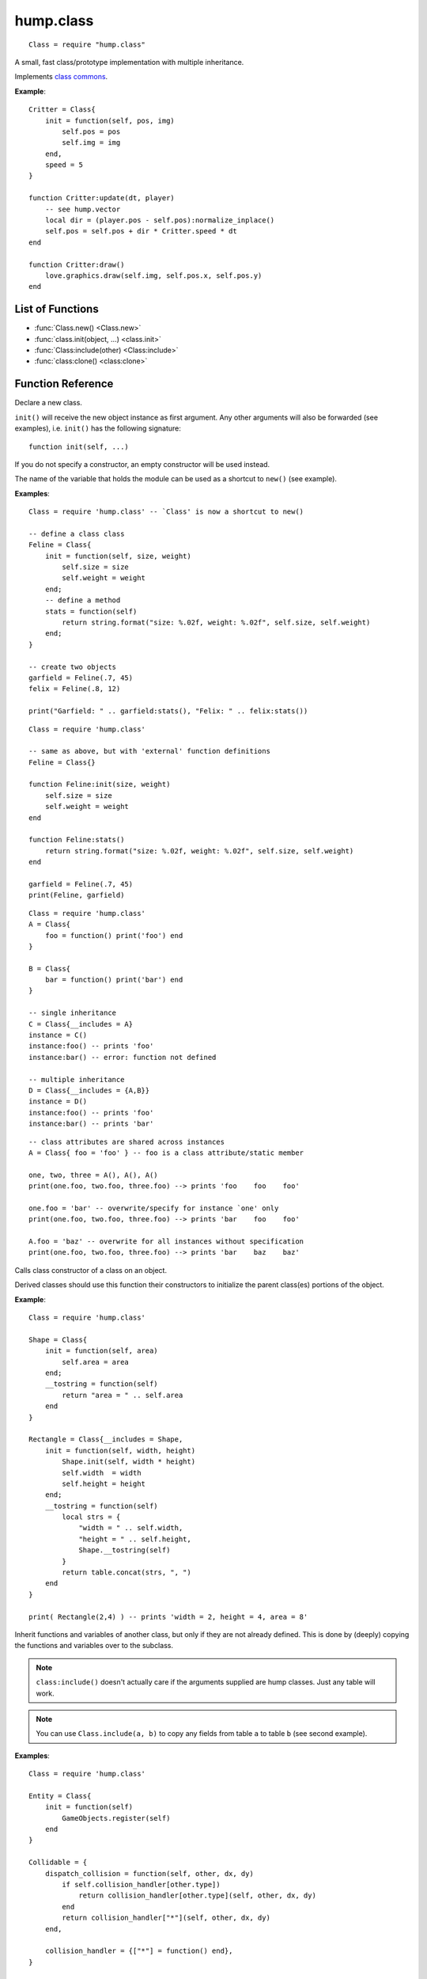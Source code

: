 hump.class
==========

::

    Class = require "hump.class"

A small, fast class/prototype implementation with multiple inheritance.

Implements `class commons <https://github.com/bartbes/Class-Commons>`_.

**Example**::

    Critter = Class{
        init = function(self, pos, img)
            self.pos = pos
            self.img = img
        end,
        speed = 5
    }
    
    function Critter:update(dt, player)
        -- see hump.vector
        local dir = (player.pos - self.pos):normalize_inplace()
        self.pos = self.pos + dir * Critter.speed * dt
    end
    
    function Critter:draw()
        love.graphics.draw(self.img, self.pos.x, self.pos.y)
    end

List of Functions
-----------------

* :func:`Class.new() <Class.new>`
* :func:`class.init(object, ...) <class.init>`
* :func:`Class:include(other) <Class:include>`
* :func:`class:clone() <class:clone>`

Function Reference
------------------

.. function:: Class.new()
              Class.new({init = constructor, __includes = parents, ...})

   :param function constructor:  Class constructor. Can be accessed with ``theclass.init(object, ...)``. (optional)
   :param class or table of classes parents: Classes to inherit from. Can either be a single class or a table of classes. (optional)
   :param mixed ...:  Any other fields or methods common to all instances of this class. (optional)
   :returns: The class.


Declare a new class.

``init()`` will receive the new object instance as first argument. Any other
arguments will also be forwarded (see examples), i.e. ``init()`` has the
following signature::

    function init(self, ...)

If you do not specify a constructor, an empty constructor will be used instead.

The name of the variable that holds the module can be used as a shortcut to
``new()`` (see example).

**Examples**::

    Class = require 'hump.class' -- `Class' is now a shortcut to new()
    
    -- define a class class
    Feline = Class{
        init = function(self, size, weight)
            self.size = size
            self.weight = weight
        end;
        -- define a method
        stats = function(self)
            return string.format("size: %.02f, weight: %.02f", self.size, self.weight)
        end;
    }
    
    -- create two objects
    garfield = Feline(.7, 45)
    felix = Feline(.8, 12)
    
    print("Garfield: " .. garfield:stats(), "Felix: " .. felix:stats())

::

    Class = require 'hump.class'
    
    -- same as above, but with 'external' function definitions
    Feline = Class{}
    
    function Feline:init(size, weight)
        self.size = size
        self.weight = weight
    end
    
    function Feline:stats()
        return string.format("size: %.02f, weight: %.02f", self.size, self.weight)
    end
    
    garfield = Feline(.7, 45)
    print(Feline, garfield)

::

    Class = require 'hump.class'
    A = Class{
        foo = function() print('foo') end
    }
    
    B = Class{
        bar = function() print('bar') end
    }
    
    -- single inheritance
    C = Class{__includes = A}
    instance = C()
    instance:foo() -- prints 'foo'
    instance:bar() -- error: function not defined
    
    -- multiple inheritance
    D = Class{__includes = {A,B}}
    instance = D()
    instance:foo() -- prints 'foo'
    instance:bar() -- prints 'bar'

::

    -- class attributes are shared across instances
    A = Class{ foo = 'foo' } -- foo is a class attribute/static member
    
    one, two, three = A(), A(), A()
    print(one.foo, two.foo, three.foo) --> prints 'foo    foo    foo'
    
    one.foo = 'bar' -- overwrite/specify for instance `one' only
    print(one.foo, two.foo, three.foo) --> prints 'bar    foo    foo'
    
    A.foo = 'baz' -- overwrite for all instances without specification
    print(one.foo, two.foo, three.foo) --> prints 'bar    baz    baz'


.. function:: class.init(object, ...)

   :param Object object: The object. Usually ``self``.
   :param mixed ...: Arguments to pass to the constructor.
   :returns: Whatever the parent class constructor returns.


Calls class constructor of a class on an object.

Derived classes should use this function their constructors to initialize the
parent class(es) portions of the object.

**Example**::

    Class = require 'hump.class'
    
    Shape = Class{
        init = function(self, area)
            self.area = area
        end;
        __tostring = function(self)
            return "area = " .. self.area
        end
    }
    
    Rectangle = Class{__includes = Shape,
        init = function(self, width, height)
            Shape.init(self, width * height)
            self.width  = width
            self.height = height
        end;
        __tostring = function(self)
            local strs = {
                "width = " .. self.width,
                "height = " .. self.height,
                Shape.__tostring(self)
            }
            return table.concat(strs, ", ")
        end
    }
    
    print( Rectangle(2,4) ) -- prints 'width = 2, height = 4, area = 8'


.. function:: Class:include(other)

   :param tables other: Parent classes/mixins.
   :returns: The class.


Inherit functions and variables of another class, but only if they are not
already defined. This is done by (deeply) copying the functions and variables
over to the subclass.

.. note::
    ``class:include()`` doesn't actually care if the arguments supplied are
    hump classes. Just any table will work.

.. note::
    You can use ``Class.include(a, b)`` to copy any fields from table ``a``
    to table ``b`` (see second example).

**Examples**::

    Class = require 'hump.class'
    
    Entity = Class{
        init = function(self)
            GameObjects.register(self)
        end
    }
    
    Collidable = {
        dispatch_collision = function(self, other, dx, dy)
            if self.collision_handler[other.type])
                return collision_handler[other.type](self, other, dx, dy)
            end
            return collision_handler["*"](self, other, dx, dy)
        end,
    
        collision_handler = {["*"] = function() end},
    }
    
    Spaceship = Class{
        init = function(self)
            self.type = "Spaceship"
            -- ...
        end
    }
    
    -- make Spaceship collidable
    Spaceship:include(Collidable)
    
    Spaceship.collision_handler["Spaceship"] = function(self, other, dx, dy)
        -- ...
    end

::

    -- using Class.include()
    Class = require 'hump.class'
    a = {
        foo = 'bar',
        bar = {one = 1, two = 2, three = 3},
        baz = function() print('baz') end,
    }
    b = {
        foo = 'nothing to see here...'
    }
    
    Class.include(b, a) -- copy values from a to b
                        -- note that neither a nor b are hump classes!

    print(a.foo, b.foo) -- prints 'bar    nothing to see here...'
    
    b.baz() -- prints 'baz'
    
    b.bar.one = 10 -- changes only values in b
    print(a.bar.one, b.bar.one) -- prints '1    10'


.. function:: class:clone()

   :returns: A deep copy of the class/table.


Create a clone/deep copy of the class.

.. note::
    You can use ``Class.clone(a)`` to create a deep copy of any table (see
    second example).

**Examples**::

    Class = require 'hump.class'
    
    point = Class{ x = 0, y = 0 }
    
    a = point:clone()
    a.x, a.y = 10, 10
    print(a.x, a.y) --> prints '10    10'
    
    b = point:clone()
    print(b.x, b.y) --> prints '0    0'
    
    c = a:clone()
    print(c.x, c.y) --> prints '10    10'

::

    -- using Class.clone() to copy tables
    Class = require 'hump.class'
    a = {
        foo = 'bar',
        bar = {one = 1, two = 2, three = 3},
        baz = function() print('baz') end,
    }
    b = Class.clone(a)
    
    b.baz() -- prints 'baz'
    b.bar.one = 10
    print(a.bar.one, b.bar.one) -- prints '1    10'



Caveats
-------

Be careful when using metamethods like ``__add`` or ``__mul``: If a subclass
inherits those methods from a superclass, but does not overwrite them, the
result of the operation may be of the type superclass. Consider the following::

    Class = require 'hump.class'

    A = Class{init = function(self, x) self.x = x end}
    function A:__add(other) return A(self.x + other.x) end
    function A:show() print("A:", self.x) end
    
    B = Class{init = function(self, x, y) A.init(self, x) self.y = y end}
    function B:show() print("B:", self.x, self.y) end
    function B:foo() print("foo") end
    B:include(A)
    
    one, two = B(1,2), B(3,4)
    result = one + two -- result will be of type A, *not* B!
    result:show()      -- prints "A:    4"
    result:foo()       -- error: method does not exist

Note that while you can define the ``__index`` metamethod of the class, this is
not a good idea: It will break the class mechanism. To add a custom ``__index``
metamethod without breaking the class system, you have to use ``rawget()``. But
beware that this won't affect subclasses::

    Class = require 'hump.class'
    
    A = Class{}
    function A:foo() print('bar') end
    
    function A:__index(key)
        print(key)
        return rawget(A, key)
    end
    
    instance = A()
    instance:foo() -- prints foo  bar
    
    B = Class{__includes = A}
    instance = B()
    instance:foo() -- prints only foo

